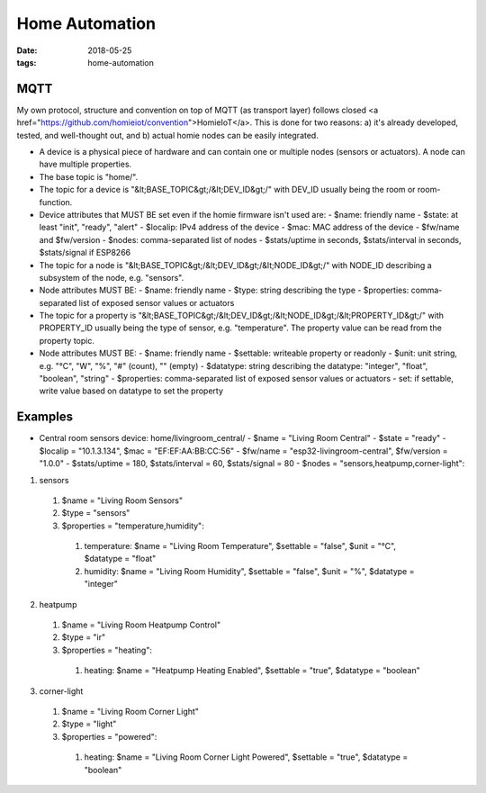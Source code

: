 Home Automation
###############

:date: 2018-05-25
:tags: home-automation

MQTT
----
My own protocol, structure and convention on top of MQTT (as transport layer) follows closed <a href="https://github.com/homieiot/convention">HomieIoT</a>. This is done for two reasons: a) it's already developed, tested, and well-thought out, and b) actual homie nodes can be easily integrated.

* A device is a physical piece of hardware and can contain one or multiple nodes (sensors or actuators). A node can have multiple properties.
* The base topic is "home/".
* The topic for a device is "&lt;BASE_TOPIC&gt;/&lt;DEV_ID&gt;/" with DEV_ID usually being the room or room-function.
* Device attributes that MUST BE set even if the homie firmware isn't used are:
  - $name: friendly name
  - $state: at least "init", "ready", "alert"
  - $localip: IPv4 address of the device
  - $mac: MAC address of the device
  - $fw/name and $fw/version
  - $nodes: comma-separated list of nodes
  - $stats/uptime in seconds, $stats/interval in seconds, $stats/signal if ESP8266

* The topic for a node is "&lt;BASE_TOPIC&gt;/&lt;DEV_ID&gt;/&lt;NODE_ID&gt;/" with NODE_ID describing a subsystem of the node, e.g. "sensors".
* Node attributes MUST BE:
  - $name: friendly name
  - $type: string describing the type
  - $properties: comma-separated list of exposed sensor values or actuators

* The topic for a property is "&lt;BASE_TOPIC&gt;/&lt;DEV_ID&gt;/&lt;NODE_ID&gt;/&lt;PROPERTY_ID&gt;/" with PROPERTY_ID usually being the type of sensor, e.g. "temperature". The property value can be read from the property topic.
* Node attributes MUST BE:
  - $name: friendly name
  - $settable: writeable property or readonly
  - $unit: unit string, e.g. "°C", "W", "%", "#" (count), "" (empty)
  - $datatype: string describing the datatype: "integer", "float", "boolean", "string"
  - $properties: comma-separated list of exposed sensor values or actuators
  - set: if settable, write value based on datatype to set the property

Examples
--------
* Central room sensors device: home/livingroom_central/
  - $name = "Living Room Central"
  - $state = "ready"
  - $localip = "10.1.3.134", $mac = "EF:EF:AA:BB:CC:56"
  - $fw/name = "esp32-livingroom-central", $fw/version = "1.0.0"
  - $stats/uptime = 180, $stats/interval = 60, $stats/signal = 80
  - $nodes = "sensors,heatpump,corner-light":

1. sensors

  1. $name = "Living Room Sensors"
  2. $type = "sensors"
  3. $properties = "temperature,humidity":

    1. temperature: $name = "Living Room Temperature", $settable = "false", $unit = "°C", $datatype = "float"
    2. humidity: $name = "Living Room Humidity", $settable = "false", $unit = "%", $datatype = "integer"

2. heatpump

  1. $name = "Living Room Heatpump Control"
  2. $type = "ir"
  3. $properties = "heating":

    1. heating: $name = "Heatpump Heating Enabled", $settable = "true", $datatype = "boolean"

3. corner-light

  1. $name = "Living Room Corner Light"
  2. $type = "light"
  3. $properties = "powered":

    1. heating: $name = "Living Room Corner Light Powered", $settable = "true", $datatype = "boolean"

